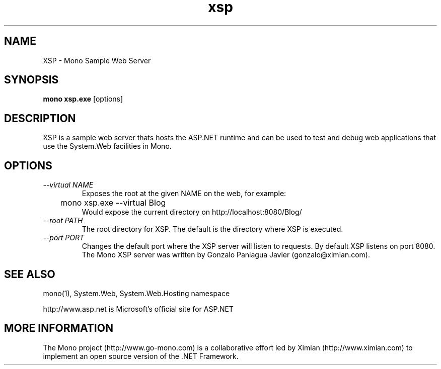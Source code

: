 .TH xsp 1 "19 February 2003"
.SH NAME 
XSP \- Mono Sample Web Server
.SH SYNOPSIS
.B mono xsp.exe
[options]
.SH DESCRIPTION
XSP is a sample web server thats hosts the ASP.NET runtime and can be
used to test and debug web applications that use the System.Web
facilities in Mono.
.SH OPTIONS
.TP
.I \-\-virtual NAME
Exposes the root at the given NAME on the web, for example:
.nf
	mono xsp.exe --virtual Blog 
.fi
Would expose the current directory on http://localhost:8080/Blog/
.TP
.I \-\-root PATH
The root directory for XSP.  The default is the directory where XSP is
executed. 
.TP
.I \-\-port PORT
Changes the default port where the XSP server will listen to
requests.  By default XSP listens on port 8080.
.AUTHORS
The Mono XSP server was written by Gonzalo Paniagua Javier
(gonzalo@ximian.com).
.SH SEE ALSO
mono(1), System.Web, System.Web.Hosting namespace
.PP
http://www.asp.net is Microsoft's official site for ASP.NET
.SH MORE INFORMATION
The Mono project (http://www.go-mono.com) is a collaborative effort
led by Ximian (http://www.ximian.com) to implement an open source
version of the .NET Framework.

